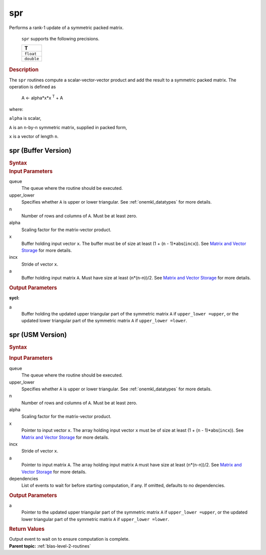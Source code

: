 .. _onemkl_blas_spr:

spr
===


.. container::


   Performs a rank-1 update of a symmetric packed matrix.



      ``spr`` supports the following precisions.


      .. list-table:: 
         :header-rows: 1

         * -  T 
         * -  ``float`` 
         * -  ``double`` 




.. container:: section


   .. rubric:: Description
      :class: sectiontitle


   The ``spr`` routines compute a scalar-vector-vector product and add the
   result to a symmetric packed matrix. The operation is defined as


  


      A <- alpha*x*x :sup:`T` + A


   where:


   ``alpha`` is scalar,


   ``A`` is an ``n``-by-``n`` symmetric matrix, supplied in packed form,


   ``x`` is a vector of length ``n``.


spr (Buffer Version)
--------------------

.. container::

   .. container:: section


      .. rubric:: Syntax
         :class: sectiontitle


      .. cpp:function::  void onemkl::blas::spr(sycl::queue &queue, uplo upper_lower,      std::std::int64_t n, T alpha, sycl::buffer<T,1> &x, std::int64_t incx,      sycl::buffer<T,1> &a)
.. container:: section


   .. rubric:: Input Parameters
      :class: sectiontitle


   queue
      The queue where the routine should be executed.


   upper_lower
      Specifies whether ``A`` is upper or lower triangular. See :ref:`onemkl_datatypes` for more details.


   n
      Number of rows and columns of ``A``. Must be at least zero.


   alpha
      Scaling factor for the matrix-vector product.


   x
      Buffer holding input vector ``x``. The buffer must be of size at
      least (1 + (``n`` - 1)*abs(``incx``)). See `Matrix and Vector
      Storage <../matrix-storage.html>`__ for
      more details.


   incx
      Stride of vector ``x``.


   a
      Buffer holding input matrix ``A``. Must have size at least
      (``n``\ \*(``n``-n))/2. See `Matrix and Vector
      Storage <../matrix-storage.html>`__ for
      more details.


.. container:: section


   .. rubric:: Output Parameters
      :class: sectiontitle


   **sycl:**
       



   a
      Buffer holding the updated upper triangular part of the symmetric
      matrix ``A`` if ``upper_lower =upper``, or the updated lower
      triangular part of the symmetric matrix ``A`` if
      ``upper_lower =lower``.


spr (USM Version)
-----------------

.. container::

   .. container:: section


      .. rubric:: Syntax
         :class: sectiontitle


      .. container:: dlsyntaxpara


         .. cpp:function::  sycl::event onemkl::blas::spr(sycl::queue &queue, uplo upper_lower,         std::int64_t n, T alpha, const T *x, std::int64_t incx, T *a,         const sycl::vector_class<sycl::event> &dependencies = {})
   .. container:: section


      .. rubric:: Input Parameters
         :class: sectiontitle


      queue
         The queue where the routine should be executed.


      upper_lower
         Specifies whether ``A`` is upper or lower triangular. See :ref:`onemkl_datatypes` for more details.


      n
         Number of rows and columns of ``A``. Must be at least zero.


      alpha
         Scaling factor for the matrix-vector product.


      x
         Pointer to input vector ``x``. The array holding input vector
         ``x`` must be of size at least (1 + (``n`` - 1)*abs(``incx``)).
         See `Matrix and Vector
         Storage <../matrix-storage.html>`__ for
         more details.


      incx
         Stride of vector ``x``.


      a
         Pointer to input matrix ``A``. The array holding input matrix
         ``A`` must have size at least (``n``\ \*(``n``-n))/2. See
         `Matrix and Vector
         Storage <../matrix-storage.html>`__ for
         more details.


      dependencies
         List of events to wait for before starting computation, if any.
         If omitted, defaults to no dependencies.


   .. container:: section


      .. rubric:: Output Parameters
         :class: sectiontitle


      a
         Pointer to the updated upper triangular part of the symmetric
         matrix ``A`` if ``upper_lower =upper``, or the updated lower
         triangular part of the symmetric matrix ``A`` if
         ``upper_lower =lower``.


   .. container:: section


      .. rubric:: Return Values
         :class: sectiontitle


      Output event to wait on to ensure computation is complete.


.. container:: familylinks


   .. container:: parentlink


      **Parent topic:** :ref:`blas-level-2-routines`
